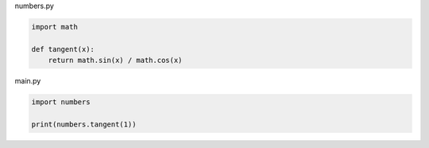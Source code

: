 numbers.py

.. sourcecode:: python

    import math

    def tangent(x):
        return math.sin(x) / math.cos(x)


main.py

.. sourcecode:: python

    import numbers

    print(numbers.tangent(1))
